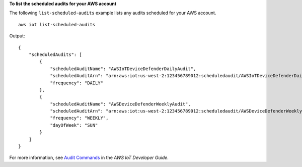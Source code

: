 **To list the scheduled audits for your AWS account**

The following ``list-scheduled-audits`` example lists any audits scheduled for your AWS account. ::

    aws iot list-scheduled-audits

Output::

    {
        "scheduledAudits": [
            {
                "scheduledAuditName": "AWSIoTDeviceDefenderDailyAudit",
                "scheduledAuditArn": "arn:aws:iot:us-west-2:123456789012:scheduledaudit/AWSIoTDeviceDefenderDailyAudit",
                "frequency": "DAILY"
            },
            {
                "scheduledAuditName": "AWSDeviceDefenderWeeklyAudit",
                "scheduledAuditArn": "arn:aws:iot:us-west-2:123456789012:scheduledaudit/AWSDeviceDefenderWeeklyAudit",
                "frequency": "WEEKLY",
                "dayOfWeek": "SUN"
            }
        ]
    }

For more information, see `Audit Commands <https://docs.aws.amazon.com/iot/latest/developerguide/AuditCommands.html>`__ in the *AWS IoT Developer Guide*.
